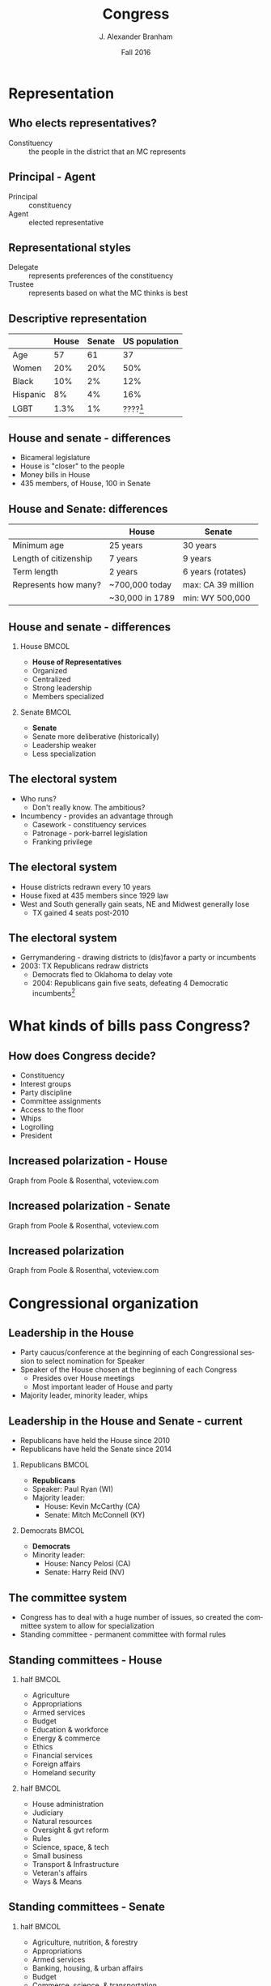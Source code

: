 #+TITLE:     Congress
#+AUTHOR:    J. Alexander Branham
#+EMAIL:     branham@utexas.edu
#+DATE: Fall 2016
#+startup: beamer
#+LaTeX_CLASS: beamer
#+LATEX_COMPILER: xelatex
#+LANGUAGE: en
#+OPTIONS: toc:nil H:2
#+LATEX_CLASS_OPTIONS: [colorlinks, urlcolor=blue, aspectratio=169]
#+LATEX_HEADER: \beamerdefaultoverlayspecification{<+->}
#+BEAMER_THEME: metropolis[titleformat=smallcaps, progressbar=frametitle] 

* Representation

** Who elects representatives? 
- Constituency :: the people in the district that an MC represents
** Principal - Agent 
- Principal :: constituency
- Agent :: elected representative 
** Representational styles
- Delegate :: represents preferences of the constituency
- Trustee :: represents based on what the MC thinks is best

** Descriptive representation
#+ATTR_LATEX: :align lrrr
|          | House | Senate | US population |
|----------+-------+--------+---------------|
| Age      |    57 |     61 |            37 |
| Women    |   20% |    20% |           50% |
| Black    |   10% |     2% |           12% |
| Hispanic |    8% |     4% |           16% |
| LGBT     |  1.3% |     1% |    ????[fn:2] |
|----------+-------+--------+---------------|

** House and senate - differences
- Bicameral legislature 
- House is "closer" to the people
- Money bills in House 
- 435 members, of House, 100 in Senate 

** House and Senate: differences
|                       | House           | Senate             |
|-----------------------+-----------------+--------------------|
| Minimum age           | 25 years        | 30 years           |
| Length of citizenship | 7 years         | 9 years            |
| Term length           | 2 years         | 6 years (rotates)  |
| Represents how many?  | ~700,000 today  | max: CA 39 million |
|                       | ~30,000 in 1789 | min: WY 500,000    |
|-----------------------+-----------------+--------------------|

** House and senate - differences 
*** House                                                             :BMCOL:
    :PROPERTIES:
    :BEAMER_col: 0.5
    :END:
- *House of Representatives*
- Organized 
- Centralized
- Strong leadership
- Members specialized
*** Senate                                                            :BMCOL:
    :PROPERTIES:
    :BEAMER_col: 0.5
    :END:
- *Senate*
- Senate more deliberative (historically)
- Leadership weaker
- Less specialization

** The electoral system
- Who runs?
  - Don't really know. The ambitious?
- Incumbency - provides an advantage through
  - Casework - constituency services
  - Patronage - pork-barrel legislation
  - Franking privilege

** The electoral system
- House districts redrawn every 10 years
- House fixed at 435 members since 1929 law
- West and South generally gain seats, NE and Midwest generally lose
  - TX gained 4 seats post-2010

** The electoral system
- Gerrymandering - drawing districts to (dis)favor a party or incumbents
- 2003: TX Republicans redraw districts
  - Democrats fled to Oklahoma to delay vote
  - 2004: Republicans gain five seats, defeating 4 Democratic
    incumbents[fn:1]

* What kinds of bills pass Congress?

** How does Congress decide?
- Constituency
- Interest groups
- Party discipline
- Committee assignments
- Access to the floor
- Whips
- Logrolling
- President

** Increased polarization - House
#+ATTR_LATEX: :float t
[[file:../images/house_party_means_1879-2015.png]]

Graph from Poole & Rosenthal, voteview.com

** Increased polarization - Senate

#+ATTR_LATEX: :float t :width 0.8\textwidth
[[file:../images/senate_party_means_1879-2015.png]]

Graph from Poole & Rosenthal, voteview.com

** Increased polarization
#+ATTR_LATEX: :float t
[[file:../images/polar_house_and_senate_1879-2015.png]]

Graph from Poole & Rosenthal, voteview.com

* Congressional organization

** Leadership in the House
- Party caucus/conference at the beginning of each Congressional
  session to select nomination for Speaker
- Speaker of the House chosen at the beginning of each Congress
  - Presides over House meetings
  - Most important leader of House and party
- Majority leader, minority leader, whips

** Leadership in the House and Senate - current
- Republicans have held the House since 2010
- Republicans have held the Senate since 2014
*** Republicans                                                       :BMCOL:
    :PROPERTIES:
    :BEAMER_col: 0.5
    :END:
- *Republicans*
- Speaker: Paul Ryan (WI)
- Majority leader:
  - House: Kevin McCarthy (CA)
  - Senate: Mitch McConnell (KY)
*** Democrats                                                         :BMCOL:
    :PROPERTIES:
    :BEAMER_col: 0.5
    :END:
- *Democrats*
- Minority leader:
  - House: Nancy Pelosi (CA)
  - Senate: Harry Reid (NV)
** The committee system 
- Congress has to deal with a huge number of issues, so created the
  committee system to allow for specialization
- Standing committee - permanent committee with formal rules
** Standing committees - House
*** half                                                              :BMCOL:
    :PROPERTIES:
    :BEAMER_col: 0.5
    :END:
- Agriculture
- Appropriations
- Armed services
- Budget
- Education & workforce
- Energy & commerce
- Ethics
- Financial services
- Foreign affairs
- Homeland security
*** half                                                              :BMCOL:
    :PROPERTIES:
    :BEAMER_col: 0.5
    :END:
- House administration
- Judiciary
- Natural resources
- Oversight & gvt reform
- Rules
- Science, space, & tech
- Small business
- Transport & Infrastructure
- Veteran's affairs
- Ways & Means                                       
** Standing committees - Senate
*** half                                                              :BMCOL:
    :PROPERTIES:
    :BEAMER_col: 0.5
    :END:
- Agriculture, nutrition, & forestry
- Appropriations
- Armed services
- Banking, housing, & urban affairs
- Budget
- Commerce, science, & transportation
- Energy & natural resources
- Environment & public works
*** half                                                              :BMCOL:
    :PROPERTIES:
    :BEAMER_col: 0.5
    :END:
- Finance
- Foreign relations
- Health, education, labor, & pensions
- Homeland security & governmental affairs
- Judiciary
- Rules & administration
- Small business & entrepreneurship
- Veterans' affairs                                          
** The committee system
- Jurisdiction is important in determining which committee has power
  over an issue
  - Does tobacco regulation go to the health committee or the
    agriculture committee?
- Gatekeepers - decides if a bill will make it out of committee
  - Can also amend
- Responsible for oversight
- Subcommittees
** Committee chairs
- Decides on a committees agenda
- Usually (though not always) the senior member of the majority party
** How do committees decide?
- By vote!
- Median voter examples

* How a bill becomes a law

** Schoolhouse Rock a little simplified

#+ATTR_LATEX: :float t
[[file:../images/howlawsmade.png]]

** Regular procedure 
- Bill received by Speaker/president of Senate
- Assigned to a committee, and/or subcommittee
- (Sub)committee markup 
- (House) Rules committee
  - closed rule versus open rule
- Floor debate
  - Senate: filibuster, cloture, and 60-vote Senate
  - Senate: holds and amendments
- Floor vote (possible conference committee)
- Presidential action (sign or veto)
  - If veto, return for another vote, two-thirds of both houses needed
    to override

** Unorthodox procedure
*** Obamacare                                               :B_example:BMCOL:
    :PROPERTIES:
    :BEAMER_env: example
    :BEAMER_col: 0.5
    :END:
- House passes
- Scott Walker
- House passes Senate (as amended)
- "Reconciliation"
*** Omnibus bills                                           :B_example:BMCOL:
    :PROPERTIES:
    :BEAMER_env: example
    :BEAMER_col: 0.5
    :END:
- Usually pass 13 separate appropriations
- More common to package them all together as one omnibus bill
- "Omnibus bill not great, but gvt shutdown otherwise"

* Footnotes

[fn:2] Probably somewhere between 1 and 10%

[fn:1] Supreme Court later orders TX to redraw lines as the plan
violated rights of Latino voters

